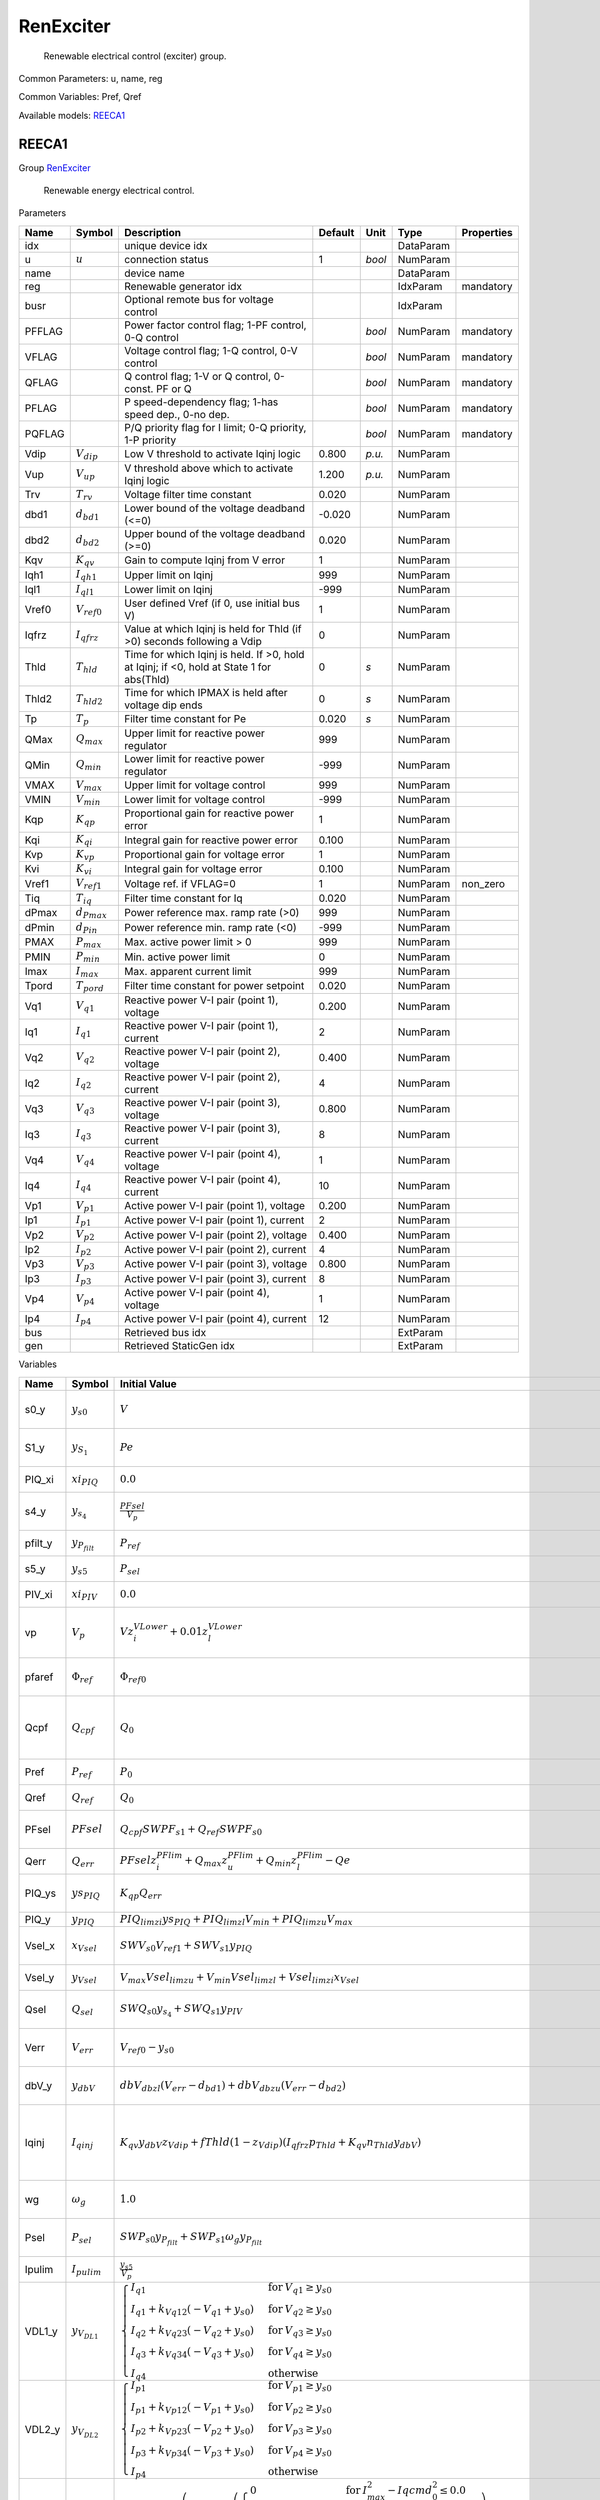 .. _RenExciter:

================================================================================
RenExciter
================================================================================

    Renewable electrical control (exciter) group.
    

Common Parameters: u, name, reg

Common Variables: Pref, Qref

Available models:
REECA1_

.. _REECA1:

--------------------------------------------------------------------------------
REECA1
--------------------------------------------------------------------------------

Group RenExciter_


    Renewable energy electrical control.
    
Parameters

+---------+------------------+------------------------------------------------------------------------------------------+---------+--------+-----------+------------+
|  Name   |      Symbol      |                                       Description                                        | Default |  Unit  |   Type    | Properties |
+=========+==================+==========================================================================================+=========+========+===========+============+
|  idx    |                  | unique device idx                                                                        |         |        | DataParam |            |
+---------+------------------+------------------------------------------------------------------------------------------+---------+--------+-----------+------------+
|  u      | :math:`u`        | connection status                                                                        | 1       | *bool* | NumParam  |            |
+---------+------------------+------------------------------------------------------------------------------------------+---------+--------+-----------+------------+
|  name   |                  | device name                                                                              |         |        | DataParam |            |
+---------+------------------+------------------------------------------------------------------------------------------+---------+--------+-----------+------------+
|  reg    |                  | Renewable generator idx                                                                  |         |        | IdxParam  | mandatory  |
+---------+------------------+------------------------------------------------------------------------------------------+---------+--------+-----------+------------+
|  busr   |                  | Optional remote bus for voltage control                                                  |         |        | IdxParam  |            |
+---------+------------------+------------------------------------------------------------------------------------------+---------+--------+-----------+------------+
|  PFFLAG |                  | Power factor control flag; 1-PF control, 0-Q control                                     |         | *bool* | NumParam  | mandatory  |
+---------+------------------+------------------------------------------------------------------------------------------+---------+--------+-----------+------------+
|  VFLAG  |                  | Voltage control flag; 1-Q control, 0-V control                                           |         | *bool* | NumParam  | mandatory  |
+---------+------------------+------------------------------------------------------------------------------------------+---------+--------+-----------+------------+
|  QFLAG  |                  | Q control flag; 1-V or Q control, 0-const. PF or Q                                       |         | *bool* | NumParam  | mandatory  |
+---------+------------------+------------------------------------------------------------------------------------------+---------+--------+-----------+------------+
|  PFLAG  |                  | P speed-dependency flag; 1-has speed dep., 0-no dep.                                     |         | *bool* | NumParam  | mandatory  |
+---------+------------------+------------------------------------------------------------------------------------------+---------+--------+-----------+------------+
|  PQFLAG |                  | P/Q priority flag for I limit; 0-Q priority, 1-P priority                                |         | *bool* | NumParam  | mandatory  |
+---------+------------------+------------------------------------------------------------------------------------------+---------+--------+-----------+------------+
|  Vdip   | :math:`V_{dip}`  | Low V threshold to activate Iqinj logic                                                  | 0.800   | *p.u.* | NumParam  |            |
+---------+------------------+------------------------------------------------------------------------------------------+---------+--------+-----------+------------+
|  Vup    | :math:`V_{up}`   | V threshold above which to activate Iqinj logic                                          | 1.200   | *p.u.* | NumParam  |            |
+---------+------------------+------------------------------------------------------------------------------------------+---------+--------+-----------+------------+
|  Trv    | :math:`T_{rv}`   | Voltage filter time constant                                                             | 0.020   |        | NumParam  |            |
+---------+------------------+------------------------------------------------------------------------------------------+---------+--------+-----------+------------+
|  dbd1   | :math:`d_{bd1}`  | Lower bound of the voltage deadband (<=0)                                                | -0.020  |        | NumParam  |            |
+---------+------------------+------------------------------------------------------------------------------------------+---------+--------+-----------+------------+
|  dbd2   | :math:`d_{bd2}`  | Upper bound of the voltage deadband (>=0)                                                | 0.020   |        | NumParam  |            |
+---------+------------------+------------------------------------------------------------------------------------------+---------+--------+-----------+------------+
|  Kqv    | :math:`K_{qv}`   | Gain to compute Iqinj from V error                                                       | 1       |        | NumParam  |            |
+---------+------------------+------------------------------------------------------------------------------------------+---------+--------+-----------+------------+
|  Iqh1   | :math:`I_{qh1}`  | Upper limit on Iqinj                                                                     | 999     |        | NumParam  |            |
+---------+------------------+------------------------------------------------------------------------------------------+---------+--------+-----------+------------+
|  Iql1   | :math:`I_{ql1}`  | Lower limit on Iqinj                                                                     | -999    |        | NumParam  |            |
+---------+------------------+------------------------------------------------------------------------------------------+---------+--------+-----------+------------+
|  Vref0  | :math:`V_{ref0}` | User defined Vref (if 0, use initial bus V)                                              | 1       |        | NumParam  |            |
+---------+------------------+------------------------------------------------------------------------------------------+---------+--------+-----------+------------+
|  Iqfrz  | :math:`I_{qfrz}` | Value at which Iqinj is held for Thld (if >0) seconds following a Vdip                   | 0       |        | NumParam  |            |
+---------+------------------+------------------------------------------------------------------------------------------+---------+--------+-----------+------------+
|  Thld   | :math:`T_{hld}`  | Time for which Iqinj is held. If >0, hold at Iqinj; if <0, hold at State 1 for abs(Thld) | 0       | *s*    | NumParam  |            |
+---------+------------------+------------------------------------------------------------------------------------------+---------+--------+-----------+------------+
|  Thld2  | :math:`T_{hld2}` | Time for which IPMAX is held after voltage dip ends                                      | 0       | *s*    | NumParam  |            |
+---------+------------------+------------------------------------------------------------------------------------------+---------+--------+-----------+------------+
|  Tp     | :math:`T_p`      | Filter time constant for Pe                                                              | 0.020   | *s*    | NumParam  |            |
+---------+------------------+------------------------------------------------------------------------------------------+---------+--------+-----------+------------+
|  QMax   | :math:`Q_{max}`  | Upper limit for reactive power regulator                                                 | 999     |        | NumParam  |            |
+---------+------------------+------------------------------------------------------------------------------------------+---------+--------+-----------+------------+
|  QMin   | :math:`Q_{min}`  | Lower limit for reactive power regulator                                                 | -999    |        | NumParam  |            |
+---------+------------------+------------------------------------------------------------------------------------------+---------+--------+-----------+------------+
|  VMAX   | :math:`V_{max}`  | Upper limit for voltage control                                                          | 999     |        | NumParam  |            |
+---------+------------------+------------------------------------------------------------------------------------------+---------+--------+-----------+------------+
|  VMIN   | :math:`V_{min}`  | Lower limit for voltage control                                                          | -999    |        | NumParam  |            |
+---------+------------------+------------------------------------------------------------------------------------------+---------+--------+-----------+------------+
|  Kqp    | :math:`K_{qp}`   | Proportional gain for reactive power error                                               | 1       |        | NumParam  |            |
+---------+------------------+------------------------------------------------------------------------------------------+---------+--------+-----------+------------+
|  Kqi    | :math:`K_{qi}`   | Integral gain for reactive power error                                                   | 0.100   |        | NumParam  |            |
+---------+------------------+------------------------------------------------------------------------------------------+---------+--------+-----------+------------+
|  Kvp    | :math:`K_{vp}`   | Proportional gain for voltage error                                                      | 1       |        | NumParam  |            |
+---------+------------------+------------------------------------------------------------------------------------------+---------+--------+-----------+------------+
|  Kvi    | :math:`K_{vi}`   | Integral gain for voltage error                                                          | 0.100   |        | NumParam  |            |
+---------+------------------+------------------------------------------------------------------------------------------+---------+--------+-----------+------------+
|  Vref1  | :math:`V_{ref1}` | Voltage ref. if VFLAG=0                                                                  | 1       |        | NumParam  | non_zero   |
+---------+------------------+------------------------------------------------------------------------------------------+---------+--------+-----------+------------+
|  Tiq    | :math:`T_{iq}`   | Filter time constant for Iq                                                              | 0.020   |        | NumParam  |            |
+---------+------------------+------------------------------------------------------------------------------------------+---------+--------+-----------+------------+
|  dPmax  | :math:`d_{Pmax}` | Power reference max. ramp rate (>0)                                                      | 999     |        | NumParam  |            |
+---------+------------------+------------------------------------------------------------------------------------------+---------+--------+-----------+------------+
|  dPmin  | :math:`d_{Pin}`  | Power reference min. ramp rate (<0)                                                      | -999    |        | NumParam  |            |
+---------+------------------+------------------------------------------------------------------------------------------+---------+--------+-----------+------------+
|  PMAX   | :math:`P_{max}`  | Max. active power limit > 0                                                              | 999     |        | NumParam  |            |
+---------+------------------+------------------------------------------------------------------------------------------+---------+--------+-----------+------------+
|  PMIN   | :math:`P_{min}`  | Min. active power limit                                                                  | 0       |        | NumParam  |            |
+---------+------------------+------------------------------------------------------------------------------------------+---------+--------+-----------+------------+
|  Imax   | :math:`I_{max}`  | Max. apparent current limit                                                              | 999     |        | NumParam  |            |
+---------+------------------+------------------------------------------------------------------------------------------+---------+--------+-----------+------------+
|  Tpord  | :math:`T_{pord}` | Filter time constant for power setpoint                                                  | 0.020   |        | NumParam  |            |
+---------+------------------+------------------------------------------------------------------------------------------+---------+--------+-----------+------------+
|  Vq1    | :math:`V_{q1}`   | Reactive power V-I pair (point 1), voltage                                               | 0.200   |        | NumParam  |            |
+---------+------------------+------------------------------------------------------------------------------------------+---------+--------+-----------+------------+
|  Iq1    | :math:`I_{q1}`   | Reactive power V-I pair (point 1), current                                               | 2       |        | NumParam  |            |
+---------+------------------+------------------------------------------------------------------------------------------+---------+--------+-----------+------------+
|  Vq2    | :math:`V_{q2}`   | Reactive power V-I pair (point 2), voltage                                               | 0.400   |        | NumParam  |            |
+---------+------------------+------------------------------------------------------------------------------------------+---------+--------+-----------+------------+
|  Iq2    | :math:`I_{q2}`   | Reactive power V-I pair (point 2), current                                               | 4       |        | NumParam  |            |
+---------+------------------+------------------------------------------------------------------------------------------+---------+--------+-----------+------------+
|  Vq3    | :math:`V_{q3}`   | Reactive power V-I pair (point 3), voltage                                               | 0.800   |        | NumParam  |            |
+---------+------------------+------------------------------------------------------------------------------------------+---------+--------+-----------+------------+
|  Iq3    | :math:`I_{q3}`   | Reactive power V-I pair (point 3), current                                               | 8       |        | NumParam  |            |
+---------+------------------+------------------------------------------------------------------------------------------+---------+--------+-----------+------------+
|  Vq4    | :math:`V_{q4}`   | Reactive power V-I pair (point 4), voltage                                               | 1       |        | NumParam  |            |
+---------+------------------+------------------------------------------------------------------------------------------+---------+--------+-----------+------------+
|  Iq4    | :math:`I_{q4}`   | Reactive power V-I pair (point 4), current                                               | 10      |        | NumParam  |            |
+---------+------------------+------------------------------------------------------------------------------------------+---------+--------+-----------+------------+
|  Vp1    | :math:`V_{p1}`   | Active power V-I pair (point 1), voltage                                                 | 0.200   |        | NumParam  |            |
+---------+------------------+------------------------------------------------------------------------------------------+---------+--------+-----------+------------+
|  Ip1    | :math:`I_{p1}`   | Active power V-I pair (point 1), current                                                 | 2       |        | NumParam  |            |
+---------+------------------+------------------------------------------------------------------------------------------+---------+--------+-----------+------------+
|  Vp2    | :math:`V_{p2}`   | Active power V-I pair (point 2), voltage                                                 | 0.400   |        | NumParam  |            |
+---------+------------------+------------------------------------------------------------------------------------------+---------+--------+-----------+------------+
|  Ip2    | :math:`I_{p2}`   | Active power V-I pair (point 2), current                                                 | 4       |        | NumParam  |            |
+---------+------------------+------------------------------------------------------------------------------------------+---------+--------+-----------+------------+
|  Vp3    | :math:`V_{p3}`   | Active power V-I pair (point 3), voltage                                                 | 0.800   |        | NumParam  |            |
+---------+------------------+------------------------------------------------------------------------------------------+---------+--------+-----------+------------+
|  Ip3    | :math:`I_{p3}`   | Active power V-I pair (point 3), current                                                 | 8       |        | NumParam  |            |
+---------+------------------+------------------------------------------------------------------------------------------+---------+--------+-----------+------------+
|  Vp4    | :math:`V_{p4}`   | Active power V-I pair (point 4), voltage                                                 | 1       |        | NumParam  |            |
+---------+------------------+------------------------------------------------------------------------------------------+---------+--------+-----------+------------+
|  Ip4    | :math:`I_{p4}`   | Active power V-I pair (point 4), current                                                 | 12      |        | NumParam  |            |
+---------+------------------+------------------------------------------------------------------------------------------+---------+--------+-----------+------------+
|  bus    |                  | Retrieved bus idx                                                                        |         |        | ExtParam  |            |
+---------+------------------+------------------------------------------------------------------------------------------+---------+--------+-----------+------------+
|  gen    |                  | Retrieved StaticGen idx                                                                  |         |        | ExtParam  |            |
+---------+------------------+------------------------------------------------------------------------------------------+---------+--------+-----------+------------+

Variables

+----------+----------------------+-----------------------------------------------------------------------------------------------------------------------------------------------------------------------------------------------------------------------------------------------------------------------------------------------------------------------------------------------------------------------+----------------------------------------------------+--------+------------+
|   Name   |        Symbol        |                                                                                                                                                                             Initial Value                                                                                                                                                                             |                    Description                     |  Unit  | Properties |
+==========+======================+=======================================================================================================================================================================================================================================================================================================================================================================+====================================================+========+============+
|  s0_y    | :math:`y_{s0}`       | :math:`V`                                                                                                                                                                                                                                                                                                                                                             | State in lag transfer function                     |        | v_str      |
+----------+----------------------+-----------------------------------------------------------------------------------------------------------------------------------------------------------------------------------------------------------------------------------------------------------------------------------------------------------------------------------------------------------------------+----------------------------------------------------+--------+------------+
|  S1_y    | :math:`y_{S_1}`      | :math:`Pe`                                                                                                                                                                                                                                                                                                                                                            | State in lag transfer function                     |        | v_str      |
+----------+----------------------+-----------------------------------------------------------------------------------------------------------------------------------------------------------------------------------------------------------------------------------------------------------------------------------------------------------------------------------------------------------------------+----------------------------------------------------+--------+------------+
|  PIQ_xi  | :math:`xi_{PIQ}`     | :math:`0.0`                                                                                                                                                                                                                                                                                                                                                           | Integrator output                                  |        | v_str      |
+----------+----------------------+-----------------------------------------------------------------------------------------------------------------------------------------------------------------------------------------------------------------------------------------------------------------------------------------------------------------------------------------------------------------------+----------------------------------------------------+--------+------------+
|  s4_y    | :math:`y_{s_4}`      | :math:`\frac{PFsel}{V_{p}}`                                                                                                                                                                                                                                                                                                                                           | State in lag transfer function                     |        | v_str      |
+----------+----------------------+-----------------------------------------------------------------------------------------------------------------------------------------------------------------------------------------------------------------------------------------------------------------------------------------------------------------------------------------------------------------------+----------------------------------------------------+--------+------------+
|  pfilt_y | :math:`y_{P_{filt}}` | :math:`P_{ref}`                                                                                                                                                                                                                                                                                                                                                       | State in lag TF                                    |        | v_str      |
+----------+----------------------+-----------------------------------------------------------------------------------------------------------------------------------------------------------------------------------------------------------------------------------------------------------------------------------------------------------------------------------------------------------------------+----------------------------------------------------+--------+------------+
|  s5_y    | :math:`y_{s5}`       | :math:`P_{sel}`                                                                                                                                                                                                                                                                                                                                                       | State in lag TF                                    |        | v_str      |
+----------+----------------------+-----------------------------------------------------------------------------------------------------------------------------------------------------------------------------------------------------------------------------------------------------------------------------------------------------------------------------------------------------------------------+----------------------------------------------------+--------+------------+
|  PIV_xi  | :math:`xi_{PIV}`     | :math:`0.0`                                                                                                                                                                                                                                                                                                                                                           | Integrator output                                  |        | v_str      |
+----------+----------------------+-----------------------------------------------------------------------------------------------------------------------------------------------------------------------------------------------------------------------------------------------------------------------------------------------------------------------------------------------------------------------+----------------------------------------------------+--------+------------+
|  vp      | :math:`V_{p}`        | :math:`V z_{i}^{VLower} + 0.01 z_{l}^{VLower}`                                                                                                                                                                                                                                                                                                                        | Sensed lower-capped voltage                        |        | v_str      |
+----------+----------------------+-----------------------------------------------------------------------------------------------------------------------------------------------------------------------------------------------------------------------------------------------------------------------------------------------------------------------------------------------------------------------+----------------------------------------------------+--------+------------+
|  pfaref  | :math:`\Phi_{ref}`   | :math:`\Phi_{ref0}`                                                                                                                                                                                                                                                                                                                                                   | power factor angle ref                             | *rad*  | v_str      |
+----------+----------------------+-----------------------------------------------------------------------------------------------------------------------------------------------------------------------------------------------------------------------------------------------------------------------------------------------------------------------------------------------------------------------+----------------------------------------------------+--------+------------+
|  Qcpf    | :math:`Q_{cpf}`      | :math:`Q_{0}`                                                                                                                                                                                                                                                                                                                                                         | Q calculated from P and power factor               | *p.u.* | v_str      |
+----------+----------------------+-----------------------------------------------------------------------------------------------------------------------------------------------------------------------------------------------------------------------------------------------------------------------------------------------------------------------------------------------------------------------+----------------------------------------------------+--------+------------+
|  Pref    | :math:`P_{ref}`      | :math:`P_{0}`                                                                                                                                                                                                                                                                                                                                                         | external P ref                                     | *p.u.* | v_str      |
+----------+----------------------+-----------------------------------------------------------------------------------------------------------------------------------------------------------------------------------------------------------------------------------------------------------------------------------------------------------------------------------------------------------------------+----------------------------------------------------+--------+------------+
|  Qref    | :math:`Q_{ref}`      | :math:`Q_{0}`                                                                                                                                                                                                                                                                                                                                                         | external Q ref                                     | *p.u.* | v_str      |
+----------+----------------------+-----------------------------------------------------------------------------------------------------------------------------------------------------------------------------------------------------------------------------------------------------------------------------------------------------------------------------------------------------------------------+----------------------------------------------------+--------+------------+
|  PFsel   | :math:`PFsel`        | :math:`Q_{cpf} SWPF_{s1} + Q_{ref} SWPF_{s0}`                                                                                                                                                                                                                                                                                                                         | Output of PFFLAG selector                          |        | v_str      |
+----------+----------------------+-----------------------------------------------------------------------------------------------------------------------------------------------------------------------------------------------------------------------------------------------------------------------------------------------------------------------------------------------------------------------+----------------------------------------------------+--------+------------+
|  Qerr    | :math:`Q_{err}`      | :math:`PFsel z_{i}^{PFlim} + Q_{max} z_{u}^{PFlim} + Q_{min} z_{l}^{PFlim} - Qe`                                                                                                                                                                                                                                                                                      | Reactive power error                               |        | v_str      |
+----------+----------------------+-----------------------------------------------------------------------------------------------------------------------------------------------------------------------------------------------------------------------------------------------------------------------------------------------------------------------------------------------------------------------+----------------------------------------------------+--------+------------+
|  PIQ_ys  | :math:`ys_{PIQ}`     | :math:`K_{qp} Q_{err}`                                                                                                                                                                                                                                                                                                                                                | PI summation before limit                          |        | v_str      |
+----------+----------------------+-----------------------------------------------------------------------------------------------------------------------------------------------------------------------------------------------------------------------------------------------------------------------------------------------------------------------------------------------------------------------+----------------------------------------------------+--------+------------+
|  PIQ_y   | :math:`y_{PIQ}`      | :math:`PIQ_{lim zi} ys_{PIQ} + PIQ_{lim zl} V_{min} + PIQ_{lim zu} V_{max}`                                                                                                                                                                                                                                                                                           | PI output                                          |        | v_str      |
+----------+----------------------+-----------------------------------------------------------------------------------------------------------------------------------------------------------------------------------------------------------------------------------------------------------------------------------------------------------------------------------------------------------------------+----------------------------------------------------+--------+------------+
|  Vsel_x  | :math:`x_{Vsel}`     | :math:`SWV_{s0} V_{ref1} + SWV_{s1} y_{PIQ}`                                                                                                                                                                                                                                                                                                                          | Gain output before limiter                         |        | v_str      |
+----------+----------------------+-----------------------------------------------------------------------------------------------------------------------------------------------------------------------------------------------------------------------------------------------------------------------------------------------------------------------------------------------------------------------+----------------------------------------------------+--------+------------+
|  Vsel_y  | :math:`y_{Vsel}`     | :math:`V_{max} Vsel_{lim zu} + V_{min} Vsel_{lim zl} + Vsel_{lim zi} x_{Vsel}`                                                                                                                                                                                                                                                                                        | Gain output after limiter                          |        | v_str      |
+----------+----------------------+-----------------------------------------------------------------------------------------------------------------------------------------------------------------------------------------------------------------------------------------------------------------------------------------------------------------------------------------------------------------------+----------------------------------------------------+--------+------------+
|  Qsel    | :math:`Q_{sel}`      | :math:`SWQ_{s0} y_{s_4} + SWQ_{s1} y_{PIV}`                                                                                                                                                                                                                                                                                                                           | Selection output of QFLAG                          |        | v_str      |
+----------+----------------------+-----------------------------------------------------------------------------------------------------------------------------------------------------------------------------------------------------------------------------------------------------------------------------------------------------------------------------------------------------------------------+----------------------------------------------------+--------+------------+
|  Verr    | :math:`V_{err}`      | :math:`V_{ref0} - y_{s0}`                                                                                                                                                                                                                                                                                                                                             | Voltage error (Vref0)                              |        | v_str      |
+----------+----------------------+-----------------------------------------------------------------------------------------------------------------------------------------------------------------------------------------------------------------------------------------------------------------------------------------------------------------------------------------------------------------------+----------------------------------------------------+--------+------------+
|  dbV_y   | :math:`y_{dbV}`      | :math:`dbV_{db zl} \left(V_{err} - d_{bd1}\right) + dbV_{db zu} \left(V_{err} - d_{bd2}\right)`                                                                                                                                                                                                                                                                       | Deadband type 1 output                             |        | v_str      |
+----------+----------------------+-----------------------------------------------------------------------------------------------------------------------------------------------------------------------------------------------------------------------------------------------------------------------------------------------------------------------------------------------------------------------+----------------------------------------------------+--------+------------+
|  Iqinj   | :math:`I_{qinj}`     | :math:`K_{qv} y_{dbV} z_{Vdip} + fThld \left(1 - z_{Vdip}\right) \left(I_{qfrz} p_{Thld} + K_{qv} n_{Thld} y_{dbV}\right)`                                                                                                                                                                                                                                            | Additional Iq signal during under- or over-voltage |        | v_str      |
+----------+----------------------+-----------------------------------------------------------------------------------------------------------------------------------------------------------------------------------------------------------------------------------------------------------------------------------------------------------------------------------------------------------------------+----------------------------------------------------+--------+------------+
|  wg      | :math:`\omega_g`     | :math:`1.0`                                                                                                                                                                                                                                                                                                                                                           | Drive train generator speed                        |        | v_str      |
+----------+----------------------+-----------------------------------------------------------------------------------------------------------------------------------------------------------------------------------------------------------------------------------------------------------------------------------------------------------------------------------------------------------------------+----------------------------------------------------+--------+------------+
|  Psel    | :math:`P_{sel}`      | :math:`SWP_{s0} y_{P_{filt}} + SWP_{s1} \omega_g y_{P_{filt}}`                                                                                                                                                                                                                                                                                                        | Output selection of PFLAG                          |        | v_str      |
+----------+----------------------+-----------------------------------------------------------------------------------------------------------------------------------------------------------------------------------------------------------------------------------------------------------------------------------------------------------------------------------------------------------------------+----------------------------------------------------+--------+------------+
|  Ipulim  | :math:`I_{pulim}`    | :math:`\frac{y_{s5}}{V_{p}}`                                                                                                                                                                                                                                                                                                                                          | Unlimited Ipcmd                                    |        | v_str      |
+----------+----------------------+-----------------------------------------------------------------------------------------------------------------------------------------------------------------------------------------------------------------------------------------------------------------------------------------------------------------------------------------------------------------------+----------------------------------------------------+--------+------------+
|  VDL1_y  | :math:`y_{V_{DL1}}`  | :math:`\begin{cases} I_{q1} & \text{for}\: V_{q1} \geq y_{s0} \\I_{q1} + k_{Vq12} \left(- V_{q1} + y_{s0}\right) & \text{for}\: V_{q2} \geq y_{s0} \\I_{q2} + k_{Vq23} \left(- V_{q2} + y_{s0}\right) & \text{for}\: V_{q3} \geq y_{s0} \\I_{q3} + k_{Vq34} \left(- V_{q3} + y_{s0}\right) & \text{for}\: V_{q4} \geq y_{s0} \\I_{q4} & \text{otherwise} \end{cases}` | Output of piecewise                                |        | v_str      |
+----------+----------------------+-----------------------------------------------------------------------------------------------------------------------------------------------------------------------------------------------------------------------------------------------------------------------------------------------------------------------------------------------------------------------+----------------------------------------------------+--------+------------+
|  VDL2_y  | :math:`y_{V_{DL2}}`  | :math:`\begin{cases} I_{p1} & \text{for}\: V_{p1} \geq y_{s0} \\I_{p1} + k_{Vp12} \left(- V_{p1} + y_{s0}\right) & \text{for}\: V_{p2} \geq y_{s0} \\I_{p2} + k_{Vp23} \left(- V_{p2} + y_{s0}\right) & \text{for}\: V_{p3} \geq y_{s0} \\I_{p3} + k_{Vp34} \left(- V_{p3} + y_{s0}\right) & \text{for}\: V_{p4} \geq y_{s0} \\I_{p4} & \text{otherwise} \end{cases}` | Output of piecewise                                |        | v_str      |
+----------+----------------------+-----------------------------------------------------------------------------------------------------------------------------------------------------------------------------------------------------------------------------------------------------------------------------------------------------------------------------------------------------------------------+----------------------------------------------------+--------+------------+
|  Ipmax   | :math:`I_{pmax}`     | :math:`\left(1 - fThld_{2}\right) \left(SWPQ_{s0} \left(\begin{cases} 0 & \text{for}\: I_{max}^{2} - Iqcmd_{0}^{2} \leq 0.0 \\\sqrt{I_{max}^{2} - Iqcmd_{0}^{2}} & \text{otherwise} \end{cases}\right) + SWPQ_{s1} \left(z_{VDL2} \left(Imaxr \left(1 - VDL2c\right) + VDL2c y_{V_{DL2}}\right) - 100000000.0 z_{VDL2} + 100000000.0\right)\right)`                   | Upper limit on Ipcmd                               |        | v_str      |
+----------+----------------------+-----------------------------------------------------------------------------------------------------------------------------------------------------------------------------------------------------------------------------------------------------------------------------------------------------------------------------------------------------------------------+----------------------------------------------------+--------+------------+
|  Iqmax   | :math:`I_{qmax}`     | :math:`SWPQ_{s0} \left(z_{VDL1} \left(Imaxr \left(1 - VDL1c\right) + VDL1c y_{V_{DL1}}\right) - 100000000.0 z_{VDL1} + 100000000.0\right) + SWPQ_{s1} \left(\begin{cases} 0 & \text{for}\: I_{max}^{2} - Ipcmd_{0}^{2} \leq 0.0 \\\sqrt{I_{max}^{2} - Ipcmd_{0}^{2}} & \text{otherwise} \end{cases}\right)`                                                           | Upper limit on Iqcmd                               |        | v_str      |
+----------+----------------------+-----------------------------------------------------------------------------------------------------------------------------------------------------------------------------------------------------------------------------------------------------------------------------------------------------------------------------------------------------------------------+----------------------------------------------------+--------+------------+
|  PIV_ys  | :math:`ys_{PIV}`     | :math:`K_{vp} \left(- SWV_{s0} y_{s0} + y_{Vsel}\right)`                                                                                                                                                                                                                                                                                                              | PI summation before limit                          |        | v_str      |
+----------+----------------------+-----------------------------------------------------------------------------------------------------------------------------------------------------------------------------------------------------------------------------------------------------------------------------------------------------------------------------------------------------------------------+----------------------------------------------------+--------+------------+
|  PIV_y   | :math:`y_{PIV}`      | :math:`I_{qmax} PIV_{lim zu} + I_{qmin} PIV_{lim zl} + PIV_{lim zi} ys_{PIV}`                                                                                                                                                                                                                                                                                         | PI output                                          |        | v_str      |
+----------+----------------------+-----------------------------------------------------------------------------------------------------------------------------------------------------------------------------------------------------------------------------------------------------------------------------------------------------------------------------------------------------------------------+----------------------------------------------------+--------+------------+
|  IpHL_x  | :math:`x_{IpHL}`     | :math:`\frac{y_{s5}}{V_{p}}`                                                                                                                                                                                                                                                                                                                                          | Gain output before limiter                         |        | v_str      |
+----------+----------------------+-----------------------------------------------------------------------------------------------------------------------------------------------------------------------------------------------------------------------------------------------------------------------------------------------------------------------------------------------------------------------+----------------------------------------------------+--------+------------+
|  IpHL_y  | :math:`y_{IpHL}`     | :math:`I_{pmax} IpHL_{lim zu} + I_{pmin} IpHL_{lim zl} + IpHL_{lim zi} x_{IpHL}`                                                                                                                                                                                                                                                                                      | Gain output after limiter                          |        | v_str      |
+----------+----------------------+-----------------------------------------------------------------------------------------------------------------------------------------------------------------------------------------------------------------------------------------------------------------------------------------------------------------------------------------------------------------------+----------------------------------------------------+--------+------------+
|  IqHL_x  | :math:`x_{IqHL}`     | :math:`I_{qinj} + Q_{sel}`                                                                                                                                                                                                                                                                                                                                            | Gain output before limiter                         |        | v_str      |
+----------+----------------------+-----------------------------------------------------------------------------------------------------------------------------------------------------------------------------------------------------------------------------------------------------------------------------------------------------------------------------------------------------------------------+----------------------------------------------------+--------+------------+
|  IqHL_y  | :math:`y_{IqHL}`     | :math:`I_{qmax} IqHL_{lim zu} + I_{qmin} IqHL_{lim zl} + IqHL_{lim zi} x_{IqHL}`                                                                                                                                                                                                                                                                                      | Gain output after limiter                          |        | v_str      |
+----------+----------------------+-----------------------------------------------------------------------------------------------------------------------------------------------------------------------------------------------------------------------------------------------------------------------------------------------------------------------------------------------------------------------+----------------------------------------------------+--------+------------+
|  a       | :math:`\theta`       |                                                                                                                                                                                                                                                                                                                                                                       | Bus voltage angle                                  |        |            |
+----------+----------------------+-----------------------------------------------------------------------------------------------------------------------------------------------------------------------------------------------------------------------------------------------------------------------------------------------------------------------------------------------------------------------+----------------------------------------------------+--------+------------+
|  v       | :math:`V`            |                                                                                                                                                                                                                                                                                                                                                                       | Bus voltage magnitude                              |        |            |
+----------+----------------------+-----------------------------------------------------------------------------------------------------------------------------------------------------------------------------------------------------------------------------------------------------------------------------------------------------------------------------------------------------------------------+----------------------------------------------------+--------+------------+
|  Pe      | :math:`Pe`           |                                                                                                                                                                                                                                                                                                                                                                       | Retrieved Pe of RenGen                             |        |            |
+----------+----------------------+-----------------------------------------------------------------------------------------------------------------------------------------------------------------------------------------------------------------------------------------------------------------------------------------------------------------------------------------------------------------------+----------------------------------------------------+--------+------------+
|  Qe      | :math:`Qe`           |                                                                                                                                                                                                                                                                                                                                                                       | Retrieved Qe of RenGen                             |        |            |
+----------+----------------------+-----------------------------------------------------------------------------------------------------------------------------------------------------------------------------------------------------------------------------------------------------------------------------------------------------------------------------------------------------------------------+----------------------------------------------------+--------+------------+
|  Ipcmd   | :math:`Ipcmd`        |                                                                                                                                                                                                                                                                                                                                                                       | Retrieved Ipcmd of RenGen                          |        |            |
+----------+----------------------+-----------------------------------------------------------------------------------------------------------------------------------------------------------------------------------------------------------------------------------------------------------------------------------------------------------------------------------------------------------------------+----------------------------------------------------+--------+------------+
|  Iqcmd   | :math:`Iqcmd`        |                                                                                                                                                                                                                                                                                                                                                                       | Retrieved Iqcmd of RenGen                          |        |            |
+----------+----------------------+-----------------------------------------------------------------------------------------------------------------------------------------------------------------------------------------------------------------------------------------------------------------------------------------------------------------------------------------------------------------------+----------------------------------------------------+--------+------------+

Differential Equations

+----------+----------------------+-------+-------------------------------------------------------------------------------------------------------------+------------------+
|   Name   |        Symbol        | Type  |                                      RHS of Equation "T x' = f(x, y)"                                       |     T (LHS)      |
+==========+======================+=======+=============================================================================================================+==================+
|  s0_y    | :math:`y_{s0}`       | State | :math:`V - y_{s0}`                                                                                          | :math:`T_{rv}`   |
+----------+----------------------+-------+-------------------------------------------------------------------------------------------------------------+------------------+
|  S1_y    | :math:`y_{S_1}`      | State | :math:`Pe - y_{S_1}`                                                                                        | :math:`T_p`      |
+----------+----------------------+-------+-------------------------------------------------------------------------------------------------------------+------------------+
|  PIQ_xi  | :math:`xi_{PIQ}`     | State | :math:`K_{qi} \left(1 - z_{Vdip}\right) \left(Q_{err} + 2 y_{PIQ} - 2 ys_{PIQ}\right)`                      |                  |
+----------+----------------------+-------+-------------------------------------------------------------------------------------------------------------+------------------+
|  s4_y    | :math:`y_{s_4}`      | State | :math:`\left(1 - z_{Vdip}\right) \left(\frac{PFsel}{V_{p}} - y_{s_4}\right)`                                | :math:`T_{iq}`   |
+----------+----------------------+-------+-------------------------------------------------------------------------------------------------------------+------------------+
|  pfilt_y | :math:`y_{P_{filt}}` | State | :math:`P_{ref} - y_{P_{filt}}`                                                                              | :math:`0.02`     |
+----------+----------------------+-------+-------------------------------------------------------------------------------------------------------------+------------------+
|  s5_y    | :math:`y_{s5}`       | State | :math:`\left(1 - z_{Vdip}\right) \left(P_{sel} - y_{s5}\right)`                                             | :math:`T_{pord}` |
+----------+----------------------+-------+-------------------------------------------------------------------------------------------------------------+------------------+
|  PIV_xi  | :math:`xi_{PIV}`     | State | :math:`K_{vi} \left(1 - z_{Vdip}\right) \left(- SWV_{s0} y_{s0} + 2 y_{PIV} + y_{Vsel} - 2 ys_{PIV}\right)` |                  |
+----------+----------------------+-------+-------------------------------------------------------------------------------------------------------------+------------------+

Algebraic Equations

+---------+---------------------+----------+---------------------------------------------------------------------------------------------------------------------------------------------------------------------------------------------------------------------------------------------------------------------------------------------------------------------------------------------------------------------------------------+
|  Name   |       Symbol        |   Type   |                                                                                                                                                                             RHS of Equation "0 = g(x, y)"                                                                                                                                                                             |
+=========+=====================+==========+=======================================================================================================================================================================================================================================================================================================================================================================================+
|  vp     | :math:`V_{p}`       | Algeb    | :math:`V z_{i}^{VLower} - V_{p} + 0.01 z_{l}^{VLower}`                                                                                                                                                                                                                                                                                                                                |
+---------+---------------------+----------+---------------------------------------------------------------------------------------------------------------------------------------------------------------------------------------------------------------------------------------------------------------------------------------------------------------------------------------------------------------------------------------+
|  pfaref | :math:`\Phi_{ref}`  | Algeb    | :math:`\Phi_{ref0} - \Phi_{ref}`                                                                                                                                                                                                                                                                                                                                                      |
+---------+---------------------+----------+---------------------------------------------------------------------------------------------------------------------------------------------------------------------------------------------------------------------------------------------------------------------------------------------------------------------------------------------------------------------------------------+
|  Qcpf   | :math:`Q_{cpf}`     | Algeb    | :math:`- Q_{cpf} + y_{S_1} \tan{\left(\Phi_{ref} \right)}`                                                                                                                                                                                                                                                                                                                            |
+---------+---------------------+----------+---------------------------------------------------------------------------------------------------------------------------------------------------------------------------------------------------------------------------------------------------------------------------------------------------------------------------------------------------------------------------------------+
|  Pref   | :math:`P_{ref}`     | Algeb    | :math:`P_{0} - P_{ref}`                                                                                                                                                                                                                                                                                                                                                               |
+---------+---------------------+----------+---------------------------------------------------------------------------------------------------------------------------------------------------------------------------------------------------------------------------------------------------------------------------------------------------------------------------------------------------------------------------------------+
|  Qref   | :math:`Q_{ref}`     | Algeb    | :math:`Q_{0} - Q_{ref}`                                                                                                                                                                                                                                                                                                                                                               |
+---------+---------------------+----------+---------------------------------------------------------------------------------------------------------------------------------------------------------------------------------------------------------------------------------------------------------------------------------------------------------------------------------------------------------------------------------------+
|  PFsel  | :math:`PFsel`       | Algeb    | :math:`- PFsel + Q_{cpf} SWPF_{s1} + Q_{ref} SWPF_{s0}`                                                                                                                                                                                                                                                                                                                               |
+---------+---------------------+----------+---------------------------------------------------------------------------------------------------------------------------------------------------------------------------------------------------------------------------------------------------------------------------------------------------------------------------------------------------------------------------------------+
|  Qerr   | :math:`Q_{err}`     | Algeb    | :math:`PFsel z_{i}^{PFlim} - Q_{err} + Q_{max} z_{u}^{PFlim} + Q_{min} z_{l}^{PFlim} - Qe`                                                                                                                                                                                                                                                                                            |
+---------+---------------------+----------+---------------------------------------------------------------------------------------------------------------------------------------------------------------------------------------------------------------------------------------------------------------------------------------------------------------------------------------------------------------------------------------+
|  PIQ_ys | :math:`ys_{PIQ}`    | Algeb    | :math:`\left(1 - z_{Vdip}\right) \left(K_{qp} Q_{err} + xi_{PIQ} - ys_{PIQ}\right)`                                                                                                                                                                                                                                                                                                   |
+---------+---------------------+----------+---------------------------------------------------------------------------------------------------------------------------------------------------------------------------------------------------------------------------------------------------------------------------------------------------------------------------------------------------------------------------------------+
|  PIQ_y  | :math:`y_{PIQ}`     | Algeb    | :math:`\left(1 - z_{Vdip}\right) \left(PIQ_{lim zi} ys_{PIQ} + PIQ_{lim zl} V_{min} + PIQ_{lim zu} V_{max} - y_{PIQ}\right)`                                                                                                                                                                                                                                                          |
+---------+---------------------+----------+---------------------------------------------------------------------------------------------------------------------------------------------------------------------------------------------------------------------------------------------------------------------------------------------------------------------------------------------------------------------------------------+
|  Vsel_x | :math:`x_{Vsel}`    | Algeb    | :math:`SWV_{s0} V_{ref1} + SWV_{s1} y_{PIQ} - x_{Vsel}`                                                                                                                                                                                                                                                                                                                               |
+---------+---------------------+----------+---------------------------------------------------------------------------------------------------------------------------------------------------------------------------------------------------------------------------------------------------------------------------------------------------------------------------------------------------------------------------------------+
|  Vsel_y | :math:`y_{Vsel}`    | Algeb    | :math:`V_{max} Vsel_{lim zu} + V_{min} Vsel_{lim zl} + Vsel_{lim zi} x_{Vsel} - y_{Vsel}`                                                                                                                                                                                                                                                                                             |
+---------+---------------------+----------+---------------------------------------------------------------------------------------------------------------------------------------------------------------------------------------------------------------------------------------------------------------------------------------------------------------------------------------------------------------------------------------+
|  Qsel   | :math:`Q_{sel}`     | Algeb    | :math:`- Q_{sel} + SWQ_{s0} y_{s_4} + SWQ_{s1} y_{PIV}`                                                                                                                                                                                                                                                                                                                               |
+---------+---------------------+----------+---------------------------------------------------------------------------------------------------------------------------------------------------------------------------------------------------------------------------------------------------------------------------------------------------------------------------------------------------------------------------------------+
|  Verr   | :math:`V_{err}`     | Algeb    | :math:`- V_{err} + V_{ref0} - y_{s0}`                                                                                                                                                                                                                                                                                                                                                 |
+---------+---------------------+----------+---------------------------------------------------------------------------------------------------------------------------------------------------------------------------------------------------------------------------------------------------------------------------------------------------------------------------------------------------------------------------------------+
|  dbV_y  | :math:`y_{dbV}`     | Algeb    | :math:`dbV_{db zl} \left(V_{err} - d_{bd1}\right) + dbV_{db zu} \left(V_{err} - d_{bd2}\right) - y_{dbV}`                                                                                                                                                                                                                                                                             |
+---------+---------------------+----------+---------------------------------------------------------------------------------------------------------------------------------------------------------------------------------------------------------------------------------------------------------------------------------------------------------------------------------------------------------------------------------------+
|  Iqinj  | :math:`I_{qinj}`    | Algeb    | :math:`- I_{qinj} + K_{qv} y_{dbV} z_{Vdip} + fThld \left(1 - z_{Vdip}\right) \left(I_{qfrz} p_{Thld} + K_{qv} n_{Thld} y_{dbV}\right)`                                                                                                                                                                                                                                               |
+---------+---------------------+----------+---------------------------------------------------------------------------------------------------------------------------------------------------------------------------------------------------------------------------------------------------------------------------------------------------------------------------------------------------------------------------------------+
|  wg     | :math:`\omega_g`    | Algeb    | :math:`1.0 - \omega_g`                                                                                                                                                                                                                                                                                                                                                                |
+---------+---------------------+----------+---------------------------------------------------------------------------------------------------------------------------------------------------------------------------------------------------------------------------------------------------------------------------------------------------------------------------------------------------------------------------------------+
|  Psel   | :math:`P_{sel}`     | Algeb    | :math:`- P_{sel} + SWP_{s0} y_{P_{filt}} + SWP_{s1} \omega_g y_{P_{filt}}`                                                                                                                                                                                                                                                                                                            |
+---------+---------------------+----------+---------------------------------------------------------------------------------------------------------------------------------------------------------------------------------------------------------------------------------------------------------------------------------------------------------------------------------------------------------------------------------------+
|  Ipulim | :math:`I_{pulim}`   | Algeb    | :math:`- I_{pulim} + \frac{y_{s5}}{V_{p}}`                                                                                                                                                                                                                                                                                                                                            |
+---------+---------------------+----------+---------------------------------------------------------------------------------------------------------------------------------------------------------------------------------------------------------------------------------------------------------------------------------------------------------------------------------------------------------------------------------------+
|  VDL1_y | :math:`y_{V_{DL1}}` | Algeb    | :math:`- y_{V_{DL1}} + \begin{cases} I_{q1} & \text{for}\: V_{q1} \geq y_{s0} \\I_{q1} + k_{Vq12} \left(- V_{q1} + y_{s0}\right) & \text{for}\: V_{q2} \geq y_{s0} \\I_{q2} + k_{Vq23} \left(- V_{q2} + y_{s0}\right) & \text{for}\: V_{q3} \geq y_{s0} \\I_{q3} + k_{Vq34} \left(- V_{q3} + y_{s0}\right) & \text{for}\: V_{q4} \geq y_{s0} \\I_{q4} & \text{otherwise} \end{cases}` |
+---------+---------------------+----------+---------------------------------------------------------------------------------------------------------------------------------------------------------------------------------------------------------------------------------------------------------------------------------------------------------------------------------------------------------------------------------------+
|  VDL2_y | :math:`y_{V_{DL2}}` | Algeb    | :math:`- y_{V_{DL2}} + \begin{cases} I_{p1} & \text{for}\: V_{p1} \geq y_{s0} \\I_{p1} + k_{Vp12} \left(- V_{p1} + y_{s0}\right) & \text{for}\: V_{p2} \geq y_{s0} \\I_{p2} + k_{Vp23} \left(- V_{p2} + y_{s0}\right) & \text{for}\: V_{p3} \geq y_{s0} \\I_{p3} + k_{Vp34} \left(- V_{p3} + y_{s0}\right) & \text{for}\: V_{p4} \geq y_{s0} \\I_{p4} & \text{otherwise} \end{cases}` |
+---------+---------------------+----------+---------------------------------------------------------------------------------------------------------------------------------------------------------------------------------------------------------------------------------------------------------------------------------------------------------------------------------------------------------------------------------------+
|  Ipmax  | :math:`I_{pmax}`    | Algeb    | :math:`- I_{pmax} + Ipmaxh fThld_{2} + \left(1 - fThld_{2}\right) \left(SWPQ_{s0} \left(\begin{cases} 0 & \text{for}\: I_{max}^{2} - y_{IqHL}^{2} \leq 0.0 \\\sqrt{I_{max}^{2} - y_{IqHL}^{2}} & \text{otherwise} \end{cases}\right) + SWPQ_{s1} \left(z_{VDL2} \left(Imaxr \left(1 - VDL2c\right) + VDL2c y_{V_{DL2}}\right) - 100000000.0 z_{VDL2} + 100000000.0\right)\right)`     |
+---------+---------------------+----------+---------------------------------------------------------------------------------------------------------------------------------------------------------------------------------------------------------------------------------------------------------------------------------------------------------------------------------------------------------------------------------------+
|  Iqmax  | :math:`I_{qmax}`    | Algeb    | :math:`- I_{qmax} + SWPQ_{s0} \left(z_{VDL1} \left(Imaxr \left(1 - VDL1c\right) + VDL1c y_{V_{DL1}}\right) - 100000000.0 z_{VDL1} + 100000000.0\right) + SWPQ_{s1} \left(\begin{cases} 0 & \text{for}\: I_{max}^{2} - y_{IpHL}^{2} \leq 0.0 \\\sqrt{I_{max}^{2} - y_{IpHL}^{2}} & \text{otherwise} \end{cases}\right)`                                                                |
+---------+---------------------+----------+---------------------------------------------------------------------------------------------------------------------------------------------------------------------------------------------------------------------------------------------------------------------------------------------------------------------------------------------------------------------------------------+
|  PIV_ys | :math:`ys_{PIV}`    | Algeb    | :math:`\left(1 - z_{Vdip}\right) \left(K_{vp} \left(- SWV_{s0} y_{s0} + y_{Vsel}\right) + xi_{PIV} - ys_{PIV}\right)`                                                                                                                                                                                                                                                                 |
+---------+---------------------+----------+---------------------------------------------------------------------------------------------------------------------------------------------------------------------------------------------------------------------------------------------------------------------------------------------------------------------------------------------------------------------------------------+
|  PIV_y  | :math:`y_{PIV}`     | Algeb    | :math:`\left(1 - z_{Vdip}\right) \left(I_{qmax} PIV_{lim zu} + I_{qmin} PIV_{lim zl} + PIV_{lim zi} ys_{PIV} - y_{PIV}\right)`                                                                                                                                                                                                                                                        |
+---------+---------------------+----------+---------------------------------------------------------------------------------------------------------------------------------------------------------------------------------------------------------------------------------------------------------------------------------------------------------------------------------------------------------------------------------------+
|  IpHL_x | :math:`x_{IpHL}`    | Algeb    | :math:`- x_{IpHL} + \frac{y_{s5}}{V_{p}}`                                                                                                                                                                                                                                                                                                                                             |
+---------+---------------------+----------+---------------------------------------------------------------------------------------------------------------------------------------------------------------------------------------------------------------------------------------------------------------------------------------------------------------------------------------------------------------------------------------+
|  IpHL_y | :math:`y_{IpHL}`    | Algeb    | :math:`I_{pmax} IpHL_{lim zu} + I_{pmin} IpHL_{lim zl} + IpHL_{lim zi} x_{IpHL} - y_{IpHL}`                                                                                                                                                                                                                                                                                           |
+---------+---------------------+----------+---------------------------------------------------------------------------------------------------------------------------------------------------------------------------------------------------------------------------------------------------------------------------------------------------------------------------------------------------------------------------------------+
|  IqHL_x | :math:`x_{IqHL}`    | Algeb    | :math:`I_{qinj} + Q_{sel} - x_{IqHL}`                                                                                                                                                                                                                                                                                                                                                 |
+---------+---------------------+----------+---------------------------------------------------------------------------------------------------------------------------------------------------------------------------------------------------------------------------------------------------------------------------------------------------------------------------------------------------------------------------------------+
|  IqHL_y | :math:`y_{IqHL}`    | Algeb    | :math:`I_{qmax} IqHL_{lim zu} + I_{qmin} IqHL_{lim zl} + IqHL_{lim zi} x_{IqHL} - y_{IqHL}`                                                                                                                                                                                                                                                                                           |
+---------+---------------------+----------+---------------------------------------------------------------------------------------------------------------------------------------------------------------------------------------------------------------------------------------------------------------------------------------------------------------------------------------------------------------------------------------+
|  a      | :math:`\theta`      | ExtAlgeb | :math:`0`                                                                                                                                                                                                                                                                                                                                                                             |
+---------+---------------------+----------+---------------------------------------------------------------------------------------------------------------------------------------------------------------------------------------------------------------------------------------------------------------------------------------------------------------------------------------------------------------------------------------+
|  v      | :math:`V`           | ExtAlgeb | :math:`0`                                                                                                                                                                                                                                                                                                                                                                             |
+---------+---------------------+----------+---------------------------------------------------------------------------------------------------------------------------------------------------------------------------------------------------------------------------------------------------------------------------------------------------------------------------------------------------------------------------------------+
|  Pe     | :math:`Pe`          | ExtAlgeb | :math:`0`                                                                                                                                                                                                                                                                                                                                                                             |
+---------+---------------------+----------+---------------------------------------------------------------------------------------------------------------------------------------------------------------------------------------------------------------------------------------------------------------------------------------------------------------------------------------------------------------------------------------+
|  Qe     | :math:`Qe`          | ExtAlgeb | :math:`0`                                                                                                                                                                                                                                                                                                                                                                             |
+---------+---------------------+----------+---------------------------------------------------------------------------------------------------------------------------------------------------------------------------------------------------------------------------------------------------------------------------------------------------------------------------------------------------------------------------------------+
|  Ipcmd  | :math:`Ipcmd`       | ExtAlgeb | :math:`- Ipcmd_{0} + y_{IpHL}`                                                                                                                                                                                                                                                                                                                                                        |
+---------+---------------------+----------+---------------------------------------------------------------------------------------------------------------------------------------------------------------------------------------------------------------------------------------------------------------------------------------------------------------------------------------------------------------------------------------+
|  Iqcmd  | :math:`Iqcmd`       | ExtAlgeb | :math:`- Iqcmd_{0} - y_{IqHL}`                                                                                                                                                                                                                                                                                                                                                        |
+---------+---------------------+----------+---------------------------------------------------------------------------------------------------------------------------------------------------------------------------------------------------------------------------------------------------------------------------------------------------------------------------------------------------------------------------------------+

Services

+-----------+------------------------+--------------------------------------------------------------------------------------------------------------------------------------------------------------+---------------+
|   Name    |         Symbol         |                                                                           Equation                                                                           |     Type      |
+===========+========================+==============================================================================================================================================================+===============+
|  Ipcmd0   | :math:`Ipcmd0`         | :math:`\frac{P_{0}}{V}`                                                                                                                                      | ConstService  |
+-----------+------------------------+--------------------------------------------------------------------------------------------------------------------------------------------------------------+---------------+
|  Iqcmd0   | :math:`Iqcmd0`         | :math:`- \frac{Q_{0}}{V}`                                                                                                                                    | ConstService  |
+-----------+------------------------+--------------------------------------------------------------------------------------------------------------------------------------------------------------+---------------+
|  pfaref0  | :math:`\Phi_{ref0}`    | :math:`\operatorname{atan}{\left(\frac{Q_{0}}{P_{0}} \right)}`                                                                                               | ConstService  |
+-----------+------------------------+--------------------------------------------------------------------------------------------------------------------------------------------------------------+---------------+
|  Volt_dip | :math:`z_{Vdip}`       | :math:`1 - Vcmp_{zi}`                                                                                                                                        | VarService    |
+-----------+------------------------+--------------------------------------------------------------------------------------------------------------------------------------------------------------+---------------+
|  PIQ_flag | :math:`z^{flag}_{PIQ}` | :math:`0`                                                                                                                                                    | EventFlag     |
+-----------+------------------------+--------------------------------------------------------------------------------------------------------------------------------------------------------------+---------------+
|  s4_flag  | :math:`z^{flag}_{s_4}` | :math:`0`                                                                                                                                                    | EventFlag     |
+-----------+------------------------+--------------------------------------------------------------------------------------------------------------------------------------------------------------+---------------+
|  pThld    | :math:`p_{Thld}`       | :math:`T_{hld} > 0`                                                                                                                                          | ConstService  |
+-----------+------------------------+--------------------------------------------------------------------------------------------------------------------------------------------------------------+---------------+
|  nThld    | :math:`n_{Thld}`       | :math:`T_{hld} < 0`                                                                                                                                          | ConstService  |
+-----------+------------------------+--------------------------------------------------------------------------------------------------------------------------------------------------------------+---------------+
|  Thld_abs | :math:`|Thld|`         | :math:`\operatorname{abs}{\left(T_{hld} \right)}`                                                                                                            | ConstService  |
+-----------+------------------------+--------------------------------------------------------------------------------------------------------------------------------------------------------------+---------------+
|  fThld    | :math:`fThld`          | :math:`0`                                                                                                                                                    | ExtendedEvent |
+-----------+------------------------+--------------------------------------------------------------------------------------------------------------------------------------------------------------+---------------+
|  s5_flag  | :math:`z^{flag}_{s5}`  | :math:`0`                                                                                                                                                    | EventFlag     |
+-----------+------------------------+--------------------------------------------------------------------------------------------------------------------------------------------------------------+---------------+
|  kVq12    | :math:`k_{Vq12}`       | :math:`\frac{- I_{q1} + I_{q2}}{- V_{q1} + V_{q2}}`                                                                                                          | ConstService  |
+-----------+------------------------+--------------------------------------------------------------------------------------------------------------------------------------------------------------+---------------+
|  kVq23    | :math:`k_{Vq23}`       | :math:`\frac{- I_{q2} + I_{q3}}{- V_{q2} + V_{q3}}`                                                                                                          | ConstService  |
+-----------+------------------------+--------------------------------------------------------------------------------------------------------------------------------------------------------------+---------------+
|  kVq34    | :math:`k_{Vq34}`       | :math:`\frac{- I_{q3} + I_{q4}}{- V_{q3} + V_{q4}}`                                                                                                          | ConstService  |
+-----------+------------------------+--------------------------------------------------------------------------------------------------------------------------------------------------------------+---------------+
|  zVDL1    | :math:`z_{VDL1}`       | :math:`I_{q1} \leq I_{q2} \wedge I_{q2} \leq I_{q3} \wedge I_{q3} \leq I_{q4} \wedge V_{q1} \leq V_{q2} \wedge V_{q2} \leq V_{q3} \wedge V_{q3} \leq V_{q4}` | ConstService  |
+-----------+------------------------+--------------------------------------------------------------------------------------------------------------------------------------------------------------+---------------+
|  kVp12    | :math:`k_{Vp12}`       | :math:`\frac{- I_{p1} + I_{p2}}{- V_{p1} + V_{p2}}`                                                                                                          | ConstService  |
+-----------+------------------------+--------------------------------------------------------------------------------------------------------------------------------------------------------------+---------------+
|  kVp23    | :math:`k_{Vp23}`       | :math:`\frac{- I_{p2} + I_{p3}}{- V_{p2} + V_{p3}}`                                                                                                          | ConstService  |
+-----------+------------------------+--------------------------------------------------------------------------------------------------------------------------------------------------------------+---------------+
|  kVp34    | :math:`k_{Vp34}`       | :math:`\frac{- I_{p3} + I_{p4}}{- V_{p3} + V_{p4}}`                                                                                                          | ConstService  |
+-----------+------------------------+--------------------------------------------------------------------------------------------------------------------------------------------------------------+---------------+
|  zVDL2    | :math:`z_{VDL2}`       | :math:`I_{p1} \leq I_{p2} \wedge I_{p2} \leq I_{p3} \wedge I_{p3} \leq I_{p4} \wedge V_{p1} \leq V_{p2} \wedge V_{p2} \leq V_{p3} \wedge V_{p3} \leq V_{p4}` | ConstService  |
+-----------+------------------------+--------------------------------------------------------------------------------------------------------------------------------------------------------------+---------------+
|  fThld2   | :math:`fThld2`         | :math:`0`                                                                                                                                                    | ExtendedEvent |
+-----------+------------------------+--------------------------------------------------------------------------------------------------------------------------------------------------------------+---------------+
|  VDL1c    | :math:`VDL1c`          | :math:`y_{V_{DL1}} < Imaxr`                                                                                                                                  | VarService    |
+-----------+------------------------+--------------------------------------------------------------------------------------------------------------------------------------------------------------+---------------+
|  VDL2c    | :math:`VDL2c`          | :math:`y_{V_{DL2}} < Imaxr`                                                                                                                                  | VarService    |
+-----------+------------------------+--------------------------------------------------------------------------------------------------------------------------------------------------------------+---------------+
|  Ipmaxh   | :math:`Ipmaxh`         | :math:`0`                                                                                                                                                    | VarHold       |
+-----------+------------------------+--------------------------------------------------------------------------------------------------------------------------------------------------------------+---------------+
|  Ipmin    | :math:`I_{pmin}`       | :math:`0.0`                                                                                                                                                  | ConstService  |
+-----------+------------------------+--------------------------------------------------------------------------------------------------------------------------------------------------------------+---------------+
|  PIV_flag | :math:`z^{flag}_{PIV}` | :math:`0`                                                                                                                                                    | EventFlag     |
+-----------+------------------------+--------------------------------------------------------------------------------------------------------------------------------------------------------------+---------------+

Discrete

+------------+------------------------+-------------+-------------------------------+
|    Name    |         Symbol         |    Type     |             Info              |
+============+========================+=============+===============================+
|  SWPF      | :math:`SW_{PF}`        | Switcher    |                               |
+------------+------------------------+-------------+-------------------------------+
|  SWV       | :math:`SW_{V}`         | Switcher    |                               |
+------------+------------------------+-------------+-------------------------------+
|  SWQ       | :math:`SW_{V}`         | Switcher    |                               |
+------------+------------------------+-------------+-------------------------------+
|  SWP       | :math:`SW_{P}`         | Switcher    |                               |
+------------+------------------------+-------------+-------------------------------+
|  SWPQ      | :math:`SW_{PQ}`        | Switcher    |                               |
+------------+------------------------+-------------+-------------------------------+
|  Vcmp      | :math:`V_{cmp}`        | Limiter     | Voltage dip comparator        |
+------------+------------------------+-------------+-------------------------------+
|  VLower    | :math:`VLower`         | Limiter     | Limiter for lower voltage cap |
+------------+------------------------+-------------+-------------------------------+
|  PFlim     | :math:`PFlim`          | Limiter     |                               |
+------------+------------------------+-------------+-------------------------------+
|  PIQ_lim   | :math:`lim_{PIQ}`      | HardLimiter |                               |
+------------+------------------------+-------------+-------------------------------+
|  Vsel_lim  | :math:`lim_{Vsel}`     | HardLimiter |                               |
+------------+------------------------+-------------+-------------------------------+
|  dbV_db    | :math:`db_{dbV}`       | DeadBand    |                               |
+------------+------------------------+-------------+-------------------------------+
|  pfilt_lim | :math:`lim_{P_{filt}}` | RateLimiter | Rate limiter in Lag           |
+------------+------------------------+-------------+-------------------------------+
|  s5_lim    | :math:`lim_{s5}`       | AntiWindup  | Limiter in Lag                |
+------------+------------------------+-------------+-------------------------------+
|  PIV_lim   | :math:`lim_{PIV}`      | HardLimiter |                               |
+------------+------------------------+-------------+-------------------------------+
|  IpHL_lim  | :math:`lim_{IpHL}`     | HardLimiter |                               |
+------------+------------------------+-------------+-------------------------------+
|  IqHL_lim  | :math:`lim_{IqHL}`     | HardLimiter |                               |
+------------+------------------------+-------------+-------------------------------+

Blocks

+--------+------------------+-----------------+-------------------------------------------+
|  Name  |      Symbol      |      Type       |                   Info                    |
+========+==================+=================+===========================================+
|  s0    | :math:`s0`       | Lag             | Voltage filter                            |
+--------+------------------+-----------------+-------------------------------------------+
|  S1    | :math:`S_1`      | Lag             | Pe filter                                 |
+--------+------------------+-----------------+-------------------------------------------+
|  PIQ   | :math:`PIQ`      | PITrackAWFreeze |                                           |
+--------+------------------+-----------------+-------------------------------------------+
|  Vsel  | :math:`Vsel`     | GainLimiter     | Selection output of VFLAG                 |
+--------+------------------+-----------------+-------------------------------------------+
|  s4    | :math:`s_4`      | LagFreeze       | Filter for calculated voltage with freeze |
+--------+------------------+-----------------+-------------------------------------------+
|  dbV   | :math:`dbV`      | DeadBand1       | Deadband for voltage error (ref0)         |
+--------+------------------+-----------------+-------------------------------------------+
|  pfilt | :math:`P_{filt}` | LagRate         | Active power filter with rate limits      |
+--------+------------------+-----------------+-------------------------------------------+
|  s5    | :math:`s5`       | LagAWFreeze     |                                           |
+--------+------------------+-----------------+-------------------------------------------+
|  VDL1  | :math:`V_{DL1}`  | Piecewise       | Piecewise linear characteristics of Vq-Iq |
+--------+------------------+-----------------+-------------------------------------------+
|  VDL2  | :math:`V_{DL2}`  | Piecewise       | Piecewise linear characteristics of Vp-Ip |
+--------+------------------+-----------------+-------------------------------------------+
|  PIV   | :math:`PIV`      | PITrackAWFreeze |                                           |
+--------+------------------+-----------------+-------------------------------------------+
|  IpHL  | :math:`IpHL`     | GainLimiter     |                                           |
+--------+------------------+-----------------+-------------------------------------------+
|  IqHL  | :math:`IqHL`     | GainLimiter     |                                           |
+--------+------------------+-----------------+-------------------------------------------+


Config Fields in [REECA1]

+---------+-------------------+-------+-------------------------------------+-----------------+
| Option  |      Symbol       | Value |                Info                 | Accepted values |
+=========+===================+=======+=====================================+=================+
|  kqs    | :math:`K_{qs}`    | 2     | Q PI controller tracking gain       |                 |
+---------+-------------------+-------+-------------------------------------+-----------------+
|  kvs    | :math:`K_{vs}`    | 2     | Voltage PI controller tracking gain |                 |
+---------+-------------------+-------+-------------------------------------+-----------------+
|  tpfilt | :math:`T_{pfilt}` | 0.020 | Time const. for Pref filter         |                 |
+---------+-------------------+-------+-------------------------------------+-----------------+


